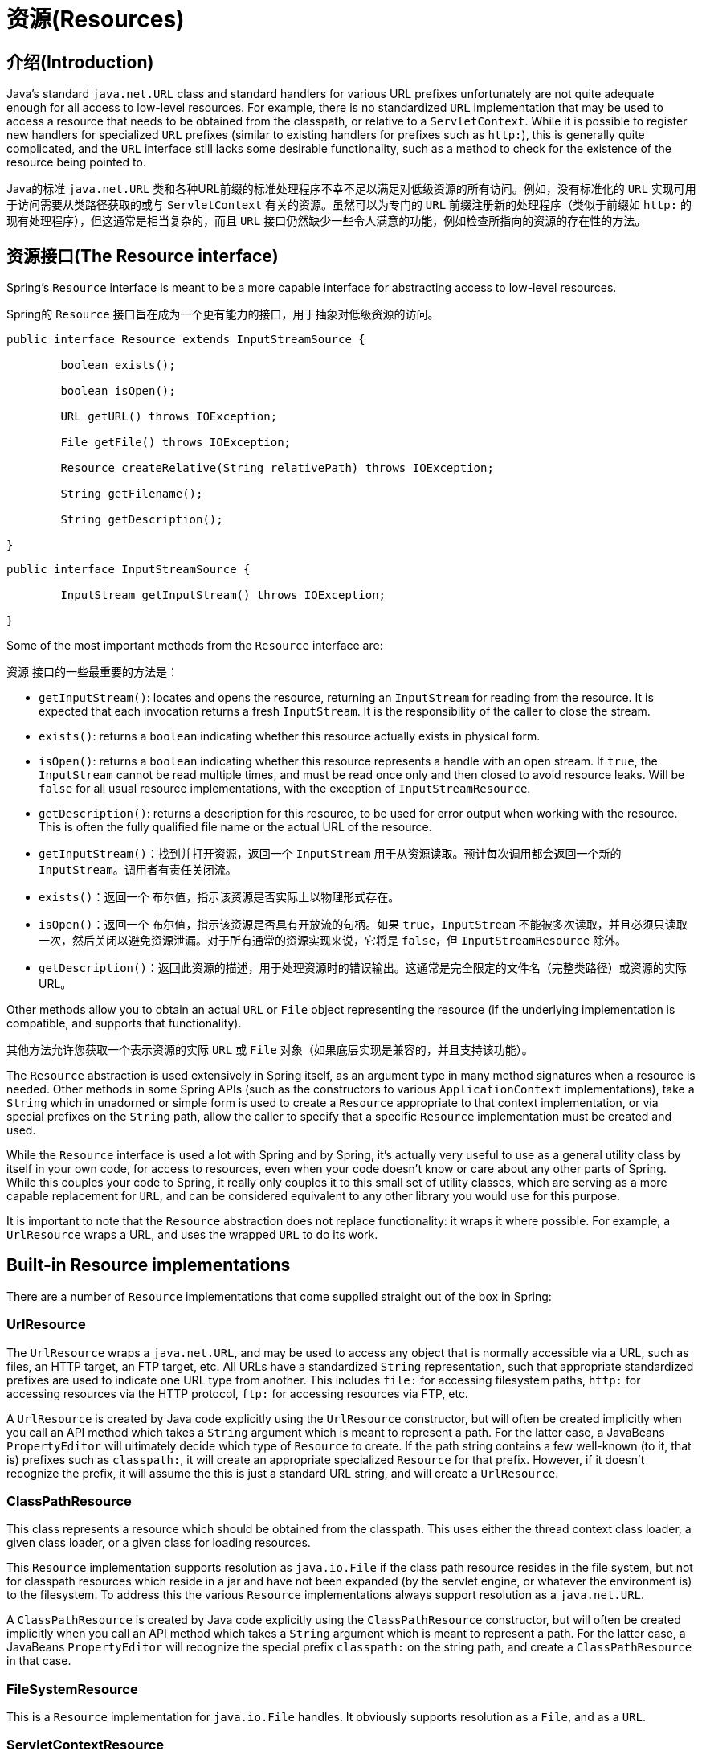 
[[resources]]
= 资源(Resources)


[[resources-introduction]]
== 介绍(Introduction)
Java's standard `java.net.URL` class and standard handlers for various URL prefixes
unfortunately are not quite adequate enough for all access to low-level resources. For
example, there is no standardized `URL` implementation that may be used to access a
resource that needs to be obtained from the classpath, or relative to a
`ServletContext`. While it is possible to register new handlers for specialized `URL`
prefixes (similar to existing handlers for prefixes such as `http:`), this is generally
quite complicated, and the `URL` interface still lacks some desirable functionality,
such as a method to check for the existence of the resource being pointed to.

Java的标准 `java.net.URL` 类和各种URL前缀的标准处理程序不幸不足以满足对低级资源的所有访问。例如，没有标准化的 `URL` 实现可用于访问需要从类路径获取的或与 `ServletContext` 有关的资源。虽然可以为专门的 `URL` 前缀注册新的处理程序（类似于前缀如 `http:` 的现有处理程序），但这通常是相当复杂的，而且 `URL` 接口仍然缺少一些令人满意的功能，例如检查所指向的资源的存在性的方法。


[[resources-resource]]
== 资源接口(The Resource interface)

Spring's `Resource` interface is meant to be a more capable interface for abstracting
access to low-level resources.

Spring的 `Resource` 接口旨在成为一个更有能力的接口，用于抽象对低级资源的访问。

[source,java,indent=0]
[subs="verbatim,quotes"]
----
	public interface Resource extends InputStreamSource {

		boolean exists();

		boolean isOpen();

		URL getURL() throws IOException;

		File getFile() throws IOException;

		Resource createRelative(String relativePath) throws IOException;

		String getFilename();

		String getDescription();

	}
----

[source,java,indent=0]
[subs="verbatim,quotes"]
----
	public interface InputStreamSource {

		InputStream getInputStream() throws IOException;

	}
----

Some of the most important methods from the `Resource` interface are:

`资源` 接口的一些最重要的方法是：

* `getInputStream()`: locates and opens the resource, returning an `InputStream` for
  reading from the resource. It is expected that each invocation returns a fresh
  `InputStream`. It is the responsibility of the caller to close the stream.
* `exists()`: returns a `boolean` indicating whether this resource actually exists in
  physical form.
* `isOpen()`: returns a `boolean` indicating whether this resource represents a handle
  with an open stream. If `true`, the `InputStream` cannot be read multiple times, and
  must be read once only and then closed to avoid resource leaks. Will be `false` for
  all usual resource implementations, with the exception of `InputStreamResource`.
* `getDescription()`: returns a description for this resource, to be used for error
  output when working with the resource. This is often the fully qualified file name or
  the actual URL of the resource.

* `getInputStream()`：找到并打开资源，返回一个 `InputStream` 用于从资源读取。预计每次调用都会返回一个新的 `InputStream`。调用者有责任关闭流。
* `exists()`：返回一个 `布尔值`，指示该资源是否实际上以物理形式存在。
* `isOpen()`：返回一个 `布尔值`，指示该资源是否具有开放流的句柄。如果 `true`，`InputStream` 不能被多次读取，并且必须只读取一次，然后关闭以避免资源泄漏。对于所有通常的资源实现来说，它将是 `false`，但 `InputStreamResource` 除外。
* `getDescription()`：返回此资源的描述，用于处理资源时的错误输出。这通常是完全限定的文件名（完整类路径）或资源的实际URL。

Other methods allow you to obtain an actual `URL` or `File` object representing the
resource (if the underlying implementation is compatible, and supports that
functionality).

其他方法允许您获取一个表示资源的实际 `URL` 或 `File` 对象（如果底层实现是兼容的，并且支持该功能）。

The `Resource` abstraction is used extensively in Spring itself, as an argument type in
many method signatures when a resource is needed. Other methods in some Spring APIs
(such as the constructors to various `ApplicationContext` implementations), take a
`String` which in unadorned or simple form is used to create a `Resource` appropriate to
that context implementation, or via special prefixes on the `String` path, allow the
caller to specify that a specific `Resource` implementation must be created and used.

While the `Resource` interface is used a lot with Spring and by Spring, it's actually
very useful to use as a general utility class by itself in your own code, for access to
resources, even when your code doesn't know or care about any other parts of Spring.
While this couples your code to Spring, it really only couples it to this small set of
utility classes, which are serving as a more capable replacement for `URL`, and can be
considered equivalent to any other library you would use for this purpose.

It is important to note that the `Resource` abstraction does not replace functionality:
it wraps it where possible. For example, a `UrlResource` wraps a URL, and uses the
wrapped `URL` to do its work.




[[resources-implementations]]
== Built-in Resource implementations

There are a number of `Resource` implementations that come supplied straight out of the
box in Spring:



[[resources-implementations-urlresource]]
=== UrlResource

The `UrlResource` wraps a `java.net.URL`, and may be used to access any object that is
normally accessible via a URL, such as files, an HTTP target, an FTP target, etc. All
URLs have a standardized `String` representation, such that appropriate standardized
prefixes are used to indicate one URL type from another. This includes `file:` for
accessing filesystem paths, `http:` for accessing resources via the HTTP protocol,
`ftp:` for accessing resources via FTP, etc.

A `UrlResource` is created by Java code explicitly using the `UrlResource` constructor,
but will often be created implicitly when you call an API method which takes a `String`
argument which is meant to represent a path. For the latter case, a JavaBeans
`PropertyEditor` will ultimately decide which type of `Resource` to create. If the path
string contains a few well-known (to it, that is) prefixes such as `classpath:`, it will
create an appropriate specialized `Resource` for that prefix. However, if it doesn't
recognize the prefix, it will assume the this is just a standard URL string, and will
create a `UrlResource`.



[[resources-implementations-classpathresource]]
=== ClassPathResource

This class represents a resource which should be obtained from the classpath. This uses
either the thread context class loader, a given class loader, or a given class for
loading resources.

This `Resource` implementation supports resolution as `java.io.File` if the class path
resource resides in the file system, but not for classpath resources which reside in a
jar and have not been expanded (by the servlet engine, or whatever the environment is)
to the filesystem. To address this the various `Resource` implementations always support
resolution as a `java.net.URL`.

A `ClassPathResource` is created by Java code explicitly using the `ClassPathResource`
constructor, but will often be created implicitly when you call an API method which
takes a `String` argument which is meant to represent a path. For the latter case, a
JavaBeans `PropertyEditor` will recognize the special prefix `classpath:` on the string
path, and create a `ClassPathResource` in that case.



[[resources-implementations-filesystemresource]]
=== FileSystemResource

This is a `Resource` implementation for `java.io.File` handles. It obviously supports
resolution as a `File`, and as a `URL`.



[[resources-implementations-servletcontextresource]]
=== ServletContextResource

This is a `Resource` implementation for `ServletContext` resources, interpreting
relative paths within the relevant web application's root directory.

This always supports stream access and URL access, but only allows `java.io.File` access
when the web application archive is expanded and the resource is physically on the
filesystem. Whether or not it's expanded and on the filesystem like this, or accessed
directly from the JAR or somewhere else like a DB (it's conceivable) is actually
dependent on the Servlet container.



[[resources-implementations-inputstreamresource]]
=== InputStreamResource

A `Resource` implementation for a given `InputStream`. This should only be used if no
specific `Resource` implementation is applicable. In particular, prefer
`ByteArrayResource` or any of the file-based `Resource` implementations where possible.

In contrast to other `Resource` implementations, this is a descriptor for an __already__
opened resource - therefore returning `true` from `isOpen()`. Do not use it if you need
to keep the resource descriptor somewhere, or if you need to read a stream multiple
times.



[[resources-implementations-bytearrayresource]]
=== ByteArrayResource

This is a `Resource` implementation for a given byte array. It creates a
`ByteArrayInputStream` for the given byte array.

It's useful for loading content from any given byte array, without having to resort to a
single-use `InputStreamResource`.




[[resources-resourceloader]]
== The ResourceLoader

The `ResourceLoader` interface is meant to be implemented by objects that can return
(i.e. load) `Resource` instances.

[source,java,indent=0]
[subs="verbatim,quotes"]
----
	public interface ResourceLoader {

		Resource getResource(String location);

	}
----

All application contexts implement the `ResourceLoader` interface, and therefore all
application contexts may be used to obtain `Resource` instances.

When you call `getResource()` on a specific application context, and the location path
specified doesn't have a specific prefix, you will get back a `Resource` type that is
appropriate to that particular application context. For example, assume the following
snippet of code was executed against a `ClassPathXmlApplicationContext` instance:

[source,java,indent=0]
[subs="verbatim,quotes"]
----
	Resource template = ctx.getResource("some/resource/path/myTemplate.txt");
----

What would be returned would be a `ClassPathResource`; if the same method was executed
against a `FileSystemXmlApplicationContext` instance, you'd get back a
`FileSystemResource`. For a `WebApplicationContext`, you'd get back a
`ServletContextResource`, and so on.

As such, you can load resources in a fashion appropriate to the particular application
context.

On the other hand, you may also force `ClassPathResource` to be used, regardless of the
application context type, by specifying the special `classpath:` prefix:

[source,java,indent=0]
[subs="verbatim,quotes"]
----
	Resource template = ctx.getResource("classpath:some/resource/path/myTemplate.txt");
----

Similarly, one can force a `UrlResource` to be used by specifying any of the standard
`java.net.URL` prefixes:

[source,java,indent=0]
[subs="verbatim,quotes"]
----
	Resource template = ctx.getResource("file:///some/resource/path/myTemplate.txt");
----

[source,java,indent=0]
[subs="verbatim,quotes"]
----
	Resource template = ctx.getResource("http://myhost.com/resource/path/myTemplate.txt");
----

The following table summarizes the strategy for converting ``String``s to ``Resource``s:

[[resources-resource-strings]]
.Resource strings
|===
| Prefix| Example| Explanation

| classpath:
| `classpath:com/myapp/config.xml`
| Loaded from the classpath.

| file:
| `file:///data/config.xml`
| Loaded as a `URL`, from the filesystem. footnote:[But see also
  pass:specialcharacters,macros[<<resources-filesystemresource-caveats>>].]

| http:
| `http://myserver/logo.png`
| Loaded as a `URL`.

| (none)
| `/data/config.xml`
| Depends on the underlying `ApplicationContext`.
|===




[[resources-resourceloaderaware]]
== The ResourceLoaderAware interface

The `ResourceLoaderAware` interface is a special marker interface, identifying objects
that expect to be provided with a `ResourceLoader` reference.

[source,java,indent=0]
[subs="verbatim,quotes"]
----
	public interface ResourceLoaderAware {

		void setResourceLoader(ResourceLoader resourceLoader);
	}
----

When a class implements `ResourceLoaderAware` and is deployed into an application
context (as a Spring-managed bean), it is recognized as `ResourceLoaderAware` by the
application context. The application context will then invoke the
`setResourceLoader(ResourceLoader)`, supplying itself as the argument (remember, all
application contexts in Spring implement the `ResourceLoader` interface).

Of course, since an `ApplicationContext` is a `ResourceLoader`, the bean could also
implement the `ApplicationContextAware` interface and use the supplied application
context directly to load resources, but in general, it's better to use the specialized
`ResourceLoader` interface if that's all that's needed. The code would just be coupled
to the resource loading interface, which can be considered a utility interface, and not
the whole Spring `ApplicationContext` interface.

As of Spring 2.5, you can rely upon autowiring of the `ResourceLoader` as an alternative
to implementing the `ResourceLoaderAware` interface. The "traditional" `constructor` and
`byType` autowiring modes (as described in <<beans-factory-autowire>>) are now capable
of providing a dependency of type `ResourceLoader` for either a constructor argument or
setter method parameter respectively. For more flexibility (including the ability to
autowire fields and multiple parameter methods), consider using the new annotation-based
autowiring features. In that case, the `ResourceLoader` will be autowired into a field,
constructor argument, or method parameter that is expecting the `ResourceLoader` type as
long as the field, constructor, or method in question carries the `@Autowired`
annotation. For more information, see <<beans-autowired-annotation>>.




[[resources-as-dependencies]]
== Resources as dependencies

If the bean itself is going to determine and supply the resource path through some sort
of dynamic process, it probably makes sense for the bean to use the `ResourceLoader`
interface to load resources. Consider as an example the loading of a template of some
sort, where the specific resource that is needed depends on the role of the user. If the
resources are static, it makes sense to eliminate the use of the `ResourceLoader`
interface completely, and just have the bean expose the `Resource` properties it needs,
and expect that they will be injected into it.

What makes it trivial to then inject these properties, is that all application contexts
register and use a special JavaBeans `PropertyEditor` which can convert `String` paths
to `Resource` objects. So if `myBean` has a template property of type `Resource`, it can
be configured with a simple string for that resource, as follows:

[source,xml,indent=0]
[subs="verbatim,quotes"]
----
	<bean id="myBean" class="...">
		<property name="template" value="some/resource/path/myTemplate.txt"/>
	</bean>
----

Note that the resource path has no prefix, so because the application context itself is
going to be used as the `ResourceLoader`, the resource itself will be loaded via a
`ClassPathResource`, `FileSystemResource`, or `ServletContextResource` (as appropriate)
depending on the exact type of the context.

If there is a need to force a specific `Resource` type to be used, then a prefix may be
used. The following two examples show how to force a `ClassPathResource` and a
`UrlResource` (the latter being used to access a filesystem file).

[source,xml,indent=0]
[subs="verbatim,quotes"]
----
	<property name="template" value="classpath:some/resource/path/myTemplate.txt">
----

[source,xml,indent=0]
[subs="verbatim,quotes"]
----
	<property name="template" value="file:///some/resource/path/myTemplate.txt"/>
----




[[resources-app-ctx]]
== Application contexts and Resource paths



[[resources-app-ctx-construction]]
=== Constructing application contexts
An application context constructor (for a specific application context type) generally
takes a string or array of strings as the location path(s) of the resource(s) such as
XML files that make up the definition of the context.

When such a location path doesn't have a prefix, the specific `Resource` type built from
that path and used to load the bean definitions, depends on and is appropriate to the
specific application context. For example, if you create a
`ClassPathXmlApplicationContext` as follows:

[source,java,indent=0]
[subs="verbatim,quotes"]
----
	ApplicationContext ctx = new ClassPathXmlApplicationContext("conf/appContext.xml");
----

The bean definitions will be loaded from the classpath, as a `ClassPathResource` will be
used. But if you create a `FileSystemXmlApplicationContext` as follows:

[source,java,indent=0]
[subs="verbatim,quotes"]
----
	ApplicationContext ctx =
		new FileSystemXmlApplicationContext("conf/appContext.xml");
----

The bean definition will be loaded from a filesystem location, in this case relative to
the current working directory.

Note that the use of the special classpath prefix or a standard URL prefix on the
location path will override the default type of `Resource` created to load the
definition. So this `FileSystemXmlApplicationContext`...

[source,java,indent=0]
[subs="verbatim,quotes"]
----
	ApplicationContext ctx =
		new FileSystemXmlApplicationContext("classpath:conf/appContext.xml");
----

... will actually load its bean definitions from the classpath. However, it is still a
`FileSystemXmlApplicationContext`. If it is subsequently used as a `ResourceLoader`, any
unprefixed paths will still be treated as filesystem paths.


[[resources-app-ctx-classpathxml]]
==== Constructing ClassPathXmlApplicationContext instances - shortcuts

The `ClassPathXmlApplicationContext` exposes a number of constructors to enable
convenient instantiation. The basic idea is that one supplies merely a string array
containing just the filenames of the XML files themselves (without the leading path
information), and one __also__ supplies a `Class`; the `ClassPathXmlApplicationContext`
will derive the path information from the supplied class.

An example will hopefully make this clear. Consider a directory layout that looks like
this:

[literal]
[subs="verbatim,quotes"]
----
com/
  foo/
	services.xml
	daos.xml
    MessengerService.class
----

A `ClassPathXmlApplicationContext` instance composed of the beans defined in the
`'services.xml'` and `'daos.xml'` could be instantiated like so...

[source,java,indent=0]
[subs="verbatim,quotes"]
----
	ApplicationContext ctx = new ClassPathXmlApplicationContext(
		new String[] {"services.xml", "daos.xml"}, MessengerService.class);
----

Please do consult the `ClassPathXmlApplicationContext` javadocs for details
on the various constructors.



[[resources-app-ctx-wildcards-in-resource-paths]]
=== Wildcards in application context constructor resource paths
The resource paths in application context constructor values may be a simple path (as
shown above) which has a one-to-one mapping to a target Resource, or alternately may
contain the special "classpath*:" prefix and/or internal Ant-style regular expressions
(matched using Spring's `PathMatcher` utility). Both of the latter are effectively
wildcards

One use for this mechanism is when doing component-style application assembly. All
components can 'publish' context definition fragments to a well-known location path, and
when the final application context is created using the same path prefixed via
`classpath*:`, all component fragments will be picked up automatically.

Note that this wildcarding is specific to use of resource paths in application context
constructors (or when using the `PathMatcher` utility class hierarchy directly), and is
resolved at construction time. It has nothing to do with the `Resource` type itself.
It's not possible to use the `classpath*:` prefix to construct an actual `Resource`, as
a resource points to just one resource at a time.


[[resources-app-ctx-ant-patterns-in-paths]]
==== Ant-style Patterns
When the path location contains an Ant-style pattern, for example:

[literal]
[subs="verbatim"]
----
/WEB-INF/*-context.xml
  com/mycompany/**/applicationContext.xml
  file:C:/some/path/*-context.xml
  classpath:com/mycompany/**/applicationContext.xml
----

The resolver follows a more complex but defined procedure to try to resolve the
wildcard. It produces a Resource for the path up to the last non-wildcard segment and
obtains a URL from it. If this URL is not a `jar:` URL or container-specific variant
(e.g. `zip:` in WebLogic, `wsjar` in WebSphere, etc.), then a `java.io.File` is
obtained from it and used to resolve the wildcard by traversing the filesystem. In the
case of a jar URL, the resolver either gets a `java.net.JarURLConnection` from it or
manually parses the jar URL and then traverses the contents of the jar file to resolve
the wildcards.

[[resources-app-ctx-portability]]
===== Implications on portability
If the specified path is already a file URL (either explicitly, or implicitly because
the base `ResourceLoader` is a filesystem one, then wildcarding is guaranteed to work in
a completely portable fashion.

If the specified path is a classpath location, then the resolver must obtain the last
non-wildcard path segment URL via a `Classloader.getResource()` call. Since this is just
a node of the path (not the file at the end) it is actually undefined (in the
`ClassLoader` javadocs) exactly what sort of a URL is returned in this case. In
practice, it is always a `java.io.File` representing the directory, where the classpath
resource resolves to a filesystem location, or a jar URL of some sort, where the
classpath resource resolves to a jar location. Still, there is a portability concern on
this operation.

If a jar URL is obtained for the last non-wildcard segment, the resolver must be able to
get a `java.net.JarURLConnection` from it, or manually parse the jar URL, to be able to
walk the contents of the jar, and resolve the wildcard. This will work in most
environments, but will fail in others, and it is strongly recommended that the wildcard
resolution of resources coming from jars be thoroughly tested in your specific
environment before you rely on it.


[[resources-classpath-wildcards]]
==== The Classpath*: portability classpath*: prefix

When constructing an XML-based application context, a location string may use the
special `classpath*:` prefix:

[source,java,indent=0]
[subs="verbatim,quotes"]
----
	ApplicationContext ctx =
		new ClassPathXmlApplicationContext("classpath*:conf/appContext.xml");
----

This special prefix specifies that all classpath resources that match the given name
must be obtained (internally, this essentially happens via a
`ClassLoader.getResources(...)` call), and then merged to form the final application
context definition.

[NOTE]
====
The wildcard classpath relies on the `getResources()` method of the underlying
classloader. As most application servers nowadays supply their own classloader
implementation, the behavior might differ especially when dealing with jar files. A
simple test to check if `classpath*` works is to use the classloader to load a file from
within a jar on the classpath:
`getClass().getClassLoader().getResources("<someFileInsideTheJar>")`. Try this test with
files that have the same name but are placed inside two different locations. In case an
inappropriate result is returned, check the application server documentation for
settings that might affect the classloader behavior.
====

The `classpath*:` prefix can also be combined with a `PathMatcher` pattern in the
rest of the location path, for example `classpath*:META-INF/*-beans.xml`. In this
case, the resolution strategy is fairly simple: a `ClassLoader.getResources()` call is
used on the last non-wildcard path segment to get all the matching resources in the
class loader hierarchy, and then off each resource the same PathMatcher resolution
strategy described above is used for the wildcard subpath.


[[resources-wildcards-in-path-other-stuff]]
==== Other notes relating to wildcards
Please note that `classpath*:` when combined with Ant-style patterns will only work
reliably with at least one root directory before the pattern starts, unless the actual
target files reside in the file system. This means that a pattern like
`classpath*:*.xml` will not retrieve files from the root of jar files but rather only
from the root of expanded directories. This originates from a limitation in the JDK's
`ClassLoader.getResources()` method which only returns file system locations for a
passed-in empty string (indicating potential roots to search).

Ant-style patterns with `classpath:` resources are not guaranteed to find matching
resources if the root package to search is available in multiple class path locations.
This is because a resource such as

[literal]
[subs="verbatim,quotes"]
----
com/mycompany/package1/service-context.xml
----

may be in only one location, but when a path such as

[literal]
[subs="verbatim,quotes"]
----
classpath:com/mycompany/**/service-context.xml
----

is used to try to resolve it, the resolver will work off the (first) URL returned by
`getResource("com/mycompany")`;. If this base package node exists in multiple
classloader locations, the actual end resource may not be underneath. Therefore,
preferably, use " `classpath*:`" with the same Ant-style pattern in such a case, which
will search all class path locations that contain the root package.



[[resources-filesystemresource-caveats]]
=== FileSystemResource caveats

A `FileSystemResource` that is not attached to a `FileSystemApplicationContext` (that
is, a `FileSystemApplicationContext` is not the actual `ResourceLoader`) will treat
absolute vs. relative paths as you would expect. Relative paths are relative to the
current working directory, while absolute paths are relative to the root of the
filesystem.

For backwards compatibility (historical) reasons however, this changes when the
`FileSystemApplicationContext` is the `ResourceLoader`. The
`FileSystemApplicationContext` simply forces all attached `FileSystemResource` instances
to treat all location paths as relative, whether they start with a leading slash or not.
In practice, this means the following are equivalent:

[source,java,indent=0]
[subs="verbatim,quotes"]
----
	ApplicationContext ctx =
		new FileSystemXmlApplicationContext("conf/context.xml");
----

[source,java,indent=0]
[subs="verbatim,quotes"]
----
	ApplicationContext ctx =
		new FileSystemXmlApplicationContext("/conf/context.xml");
----

As are the following: (Even though it would make sense for them to be different, as one
case is relative and the other absolute.)

[source,java,indent=0]
[subs="verbatim,quotes"]
----
	FileSystemXmlApplicationContext ctx = ...;
	ctx.getResource("some/resource/path/myTemplate.txt");
----

[source,java,indent=0]
[subs="verbatim,quotes"]
----
	FileSystemXmlApplicationContext ctx = ...;
	ctx.getResource("/some/resource/path/myTemplate.txt");
----

In practice, if true absolute filesystem paths are needed, it is better to forgo the use
of absolute paths with `FileSystemResource` / `FileSystemXmlApplicationContext`, and
just force the use of a `UrlResource`, by using the `file:` URL prefix.

[source,java,indent=0]
[subs="verbatim,quotes"]
----
	// actual context type doesn't matter, the Resource will always be UrlResource
	ctx.getResource("file:///some/resource/path/myTemplate.txt");
----

[source,java,indent=0]
[subs="verbatim,quotes"]
----
	// force this FileSystemXmlApplicationContext to load its definition via a UrlResource
	ApplicationContext ctx =
		new FileSystemXmlApplicationContext("file:///conf/context.xml");
----

